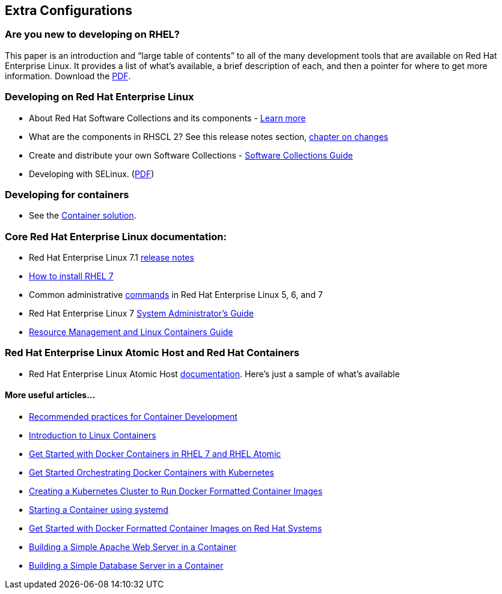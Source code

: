 :awestruct-layout: product-docs-and-apis

## Extra Configurations

=== Are you new to developing on RHEL?

This paper is an introduction and “large table of contents” to all of the many development tools that are available on Red Hat Enterprise Linux. It provides a list of what’s available, a brief description of each, and then a pointer for where to get more information.  Download the http://www.redhat.com/developers/rhel/RHEL_Developer_Getting_Started_Guide.pdf[PDF].

=== Developing on Red Hat Enterprise Linux
* About Red Hat Software Collections and its components - https://access.redhat.com/products/Red_Hat_Enterprise_Linux/Developer/#dev-page=5[Learn more]
* What are the components in RHSCL 2?  See this release notes section,  https://access.redhat.com/documentation/en-US/Red_Hat_Software_Collections/2/html/2.0_Release_Notes/chap-RHSCL.html#sect-RHSCL-Changes[chapter on changes]
* Create and distribute your own Software Collections - https://access.redhat.com/documentation/en-US/Red_Hat_Enterprise_Linux/6/html/Developer_Guide/chap-RHSCL.html[Software Collections Guide]
* Developing with SELinux. (http://www.redhat.com/rhecm/rest-rhecm/jcr/repository/collaboration/jcr:system/jcr:versionStorage/e906c3960a0526014bf0b4474cffa022/1/jcr:frozenNode/rh:pdfFile.pdf[PDF])

=== Developing for containers
* See the http://developers.redhat.com/containers/overview/[Container solution].

=== Core Red Hat Enterprise Linux documentation:
* Red Hat Enterprise Linux 7.1 https://access.redhat.com/site/documentation/en-US/Red_Hat_Enterprise_Linux/7/html/7.1_Release_Notes/index.html[release notes]
* https://access.redhat.com/site/documentation/en-US/Red_Hat_Enterprise_Linux/7/html/Installation_Guide/index.html[How to install RHEL 7]
* Common administrative https://access.redhat.com/articles/1189123[commands] in Red Hat Enterprise Linux 5, 6, and 7
* Red Hat Enterprise Linux 7 https://access.redhat.com/documentation/en-US/Red_Hat_Enterprise_Linux/7/html/System_Administrators_Guide/index.html[System Administrator’s Guide]
* https://access.redhat.com/site/documentation/en-US/Red_Hat_Enterprise_Linux/7/html/Resource_Management_Guide/index.html[Resource Management and Linux Containers Guide]

=== Red Hat Enterprise Linux Atomic Host and Red Hat Containers
* Red Hat Enterprise Linux Atomic Host https://access.redhat.com/articles/rhel-atomic-documentation[documentation]. Here's just a sample of what's available

==== More useful articles...
* https://access.redhat.com/articles/1483053[Recommended practices for Container Development]
* https://access.redhat.com/articles/1353593[Introduction to Linux Containers]
* https://access.redhat.com/articles/881893[Get Started with Docker Containers in RHEL 7 and RHEL Atomic]
* https://access.redhat.com/articles/1198103[Get Started Orchestrating Docker Containers with Kubernetes]
* https://access.redhat.com/articles/1353773[Creating a Kubernetes Cluster to Run Docker Formatted Container Images]
* https://access.redhat.com/articles/1365163[Starting a Container using systemd]
* https://access.redhat.com/articles/881893[Get Started with Docker Formatted Container Images on Red Hat Systems]
* https://access.redhat.com/articles/1328953[Building a Simple Apache Web Server in a Container]
* https://access.redhat.com/articles/1330533[Building a Simple Database Server in a Container]

